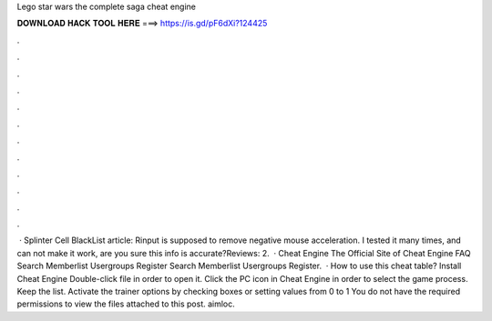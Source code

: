 Lego star wars the complete saga cheat engine

𝐃𝐎𝐖𝐍𝐋𝐎𝐀𝐃 𝐇𝐀𝐂𝐊 𝐓𝐎𝐎𝐋 𝐇𝐄𝐑𝐄 ===> https://is.gd/pF6dXi?124425

.

.

.

.

.

.

.

.

.

.

.

.

 · Splinter Cell BlackList article: Rinput is supposed to remove negative mouse acceleration. I tested it many times, and can not make it work, are you sure this info is accurate?Reviews: 2.  · Cheat Engine The Official Site of Cheat Engine FAQ Search Memberlist Usergroups Register Search Memberlist Usergroups Register.  · How to use this cheat table? Install Cheat Engine Double-click  file in order to open it. Click the PC icon in Cheat Engine in order to select the game process. Keep the list. Activate the trainer options by checking boxes or setting values from 0 to 1 You do not have the required permissions to view the files attached to this post. aimloc.